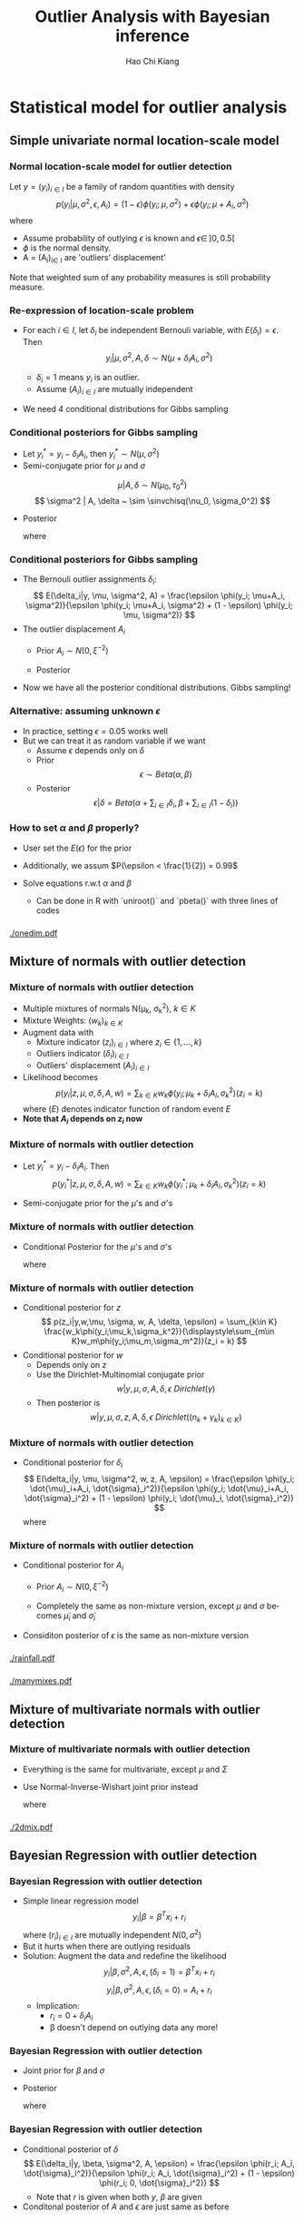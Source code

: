 #+TITLE:     Outlier Analysis with Bayesian inference
#+AUTHOR:    Hao Chi Kiang
#+EMAIL:     hckiang@riseup.net
#+DESCRIPTION: 
#+KEYWORDS: 
#+LANGUAGE:  en
#+OPTIONS:   H:3 num:t toc:t \n:nil @:t ::t |:t ^:t -:t f:t *:t <:t
#+OPTIONS:   TeX:t LaTeX:t skip:nil d:nil todo:t pri:nil tags:not-in-toc
#+INFOJS_OPT: view:nil toc:nil ltoc:t mouse:underline buttons:0 path:http://orgmode.org/org-info.js
#+EXPORT_SELECT_TAGS: export
#+EXPORT_EXCLUDE_TAGS: noexport
#+LINK_UP:   
#+LINK_HOME:
#+startup: beamer
#+LaTeX_CLASS: beamer
#+LATEX_CLASS_OPTIONS: [presentation]
#+LaTeX_CLASS_OPTIONS: [bigger]
#+LATEX_HEADER: \usepackage{amsmath}
#+LATEX_HEADER: \usepackage[style=authoryear,backend=biber]{biblatex}
#+LATEX_HEADER: \bibliography{ref}
#+LATEX_HEADER: \DeclareMathOperator{\sinvchisq}{Scaled-inv-\chi^2}

* Statistical model for outlier analysis
** Simple univariate normal location-scale model
*** Normal location-scale model for outlier detection \autocite{verdnelli1990}
Let $y = (y_i)_{i\in I}$ be a family of random quantities with density
\[
p(y_i|\mu, \sigma^2, \epsilon, A_i) = (1 - \epsilon) \phi(y_i;\mu,\sigma^2) + \epsilon \phi(y_i;\mu + A_i,\sigma^2)
\]
where

    - Assume probability of outlying $\epsilon$ is known and $\epsilon \in\, ]0,0.5[$
    - $\phi$ is the normal density.
    - A = (A_i)_{i\in I} are 'outliers' displacement'

Note that weighted sum of any probability measures is still probability measure.

*** Re-expression of location-scale problem
- For each $i \in I$, let $\delta_i$ be independent Bernouli variable, with
  $E(\delta_i) = \epsilon$. Then
  \[
  y_i | \mu, \sigma^2, A, \delta \sim N(\mu + \delta_iA_i, \sigma^2)
  \]

  + $\delta_i = 1$ means $y_i$ is an outlier.\\
  + Assume $(A_i)_{i\in I}$ are mutually independent

- We need 4 conditional distributions for Gibbs sampling

*** Conditional posteriors for Gibbs sampling
- Let $y^*_i = y_i - \delta_i A_i$, then $y^*_i \sim N(\mu, \sigma^2)$
- Semi-conjugate prior for $\mu$ and $\sigma$
\[
\mu |A, \delta \sim N(\mu_0, \tau_0^2)
\]
\[
\sigma^2 | A, \delta ~ \sim \sinvchisq(\nu_0, \sigma_0^2)
\]

- Posterior
  \begin{align*}
    \mu |y, \sigma^2, A, \delta &\sim N\left(\frac{\tau_0^2\mu_0 + \sigma^{-2}\sum_{i\in I} y^*_i}{\tau_0^2 + n\sigma^{-2}}, \frac{1}{(\tau_0^2 + n\sigma^{-2})}\right)\\
    \sigma^2 | \mu, y, A, \delta &\sim \sinvchisq(\nu_0 + n, \frac{\nu_0\sigma_0^2 + \sum_{i\in I}({y^*_{i}} - \mu)^2}{\nu_0 + n})
  \end{align*}
  where
    \begin{align*}
     n &= |I|
    \end{align*}

*** Conditional posteriors for Gibbs sampling
- The Bernouli outlier assignments $\delta_i$:
  \[
    E(\delta_i|y, \mu, \sigma^2, A) = \frac{\epsilon \phi(y_i; \mu+A_i, \sigma^2)}{\epsilon \phi(y_i; \mu+A_i, \sigma^2) + (1 - \epsilon) \phi(y_i; \mu, \sigma^2)}
  \]
- The outlier displacement $A_i$
  - Prior $A_i \sim N(0, \xi^{-2})$
  - Posterior
    \begin{align*}
      p(A_i|y,\mu,\sigma^2,\delta) =& \delta_i\phi\left(A_i;y_i - \mu, (\xi^2 + \sigma^{-2})^{-1}\right)\\
      &  + (1 - \delta_i)\phi(A_i;0, \xi^{-2})
    \end{align*}
- Now we have all the posterior conditional distributions. Gibbs sampling!
*** Alternative: assuming unknown $\epsilon$
- In practice, setting $\epsilon = 0.05$ works well
- But we can treat it as random variable if we want
  + Assume $\epsilon$ depends only on $\delta$
  + Prior
    \[
      \epsilon \sim Beta(\alpha, \beta)
    \]
  + Posterior
    \[
      \epsilon|\delta = Beta\left(\alpha + \sum_{i\in I}\delta_i, \beta + \sum_{i\in I}(1 - \delta_i)\right)
    \]
*** How to set $\alpha$ and $\beta$ properly?
  + User set the $E(\epsilon)$ for the prior
  + Additionally, we assum $P(\epsilon < \frac{1}{2}) = 0.99$
  + Solve equations r.w.t $\alpha$ and $\beta$
    \begin{equation*}
    \begin{cases}
         E(\epsilon) = \frac{\alpha}{\alpha + \beta}\\
         \frac{\int_0^{\frac{1}{2}} t^{\alpha - 1} (1 - t)^{\beta - 1} dt}{\int_0^1 t^{\alpha - 1} (1 - t)^{\beta - 1} dt} = 0.99
    \end{cases}
    \end{equation*}

    - Can be done in R with `uniroot()` and `pbeta()` with three lines of codes

*** 
#+ATTR_LaTeX: :width .9\textwidth
[[./onedim.pdf]]
** Mixture of normals with outlier detection
*** Mixture of normals with outlier detection
- Multiple mixtures of normals N(\mu_k, \sigma_k^2), $k\in K$
- Mixture Weights: $(w_k)_{k\in K}$
- Augment data with
  + Mixture indicator $(z_i)_{i\in I}$ where $z_i \in \{1,...,k\}$
  + Outliers indicator $(\delta_i)_{i\in I}$
  + Outliers' displacement $(A_i)_{i\in I}$
- Likelihood becomes
  \[
    p(y_i | z,\mu,\sigma,\delta,A,w) = \sum_{k\in K} w_k\phi(y_i;\mu_k+\delta_iA_i, \sigma_k^2) (z_i = k)
  \]
  where $(E)$ denotes indicator function of random event $E$
- *Note that $A_i$ depends on $z_i$ now*
*** Mixture of normals with outlier detection
- Let $y^*_i = y_i - \delta_i A_i$. Then
  \[
    p(y^*_i | z,\mu,\sigma,\delta,A,w) = \sum_{k\in K} w_k\phi(y^*_i;\mu_k+\delta_iA_i, \sigma_k^2) (z_i = k)
  \]
- Semi-conjugate prior for the $\mu$'s and $\sigma$'s
  \begin{align*}
    \mu_k |A, \delta, w,z_i,w,\epsilon &\sim N(\mu_0, \tau_0^2)\\
    \sigma_k^2 | A, \delta, w,z_i,\epsilon &\sim \sinvchisq(\nu_0, \sigma_0^2) \\
  \end{align*}

*** Mixture of normals with outlier detection
- Conditional Posterior for the $\mu$'s and $\sigma$'s
  \footnotesize
  \begin{align*}
    \mu |y, \sigma^2, A, \delta, w, z_i,\epsilon &\sim N\left(\frac{\tau_0^2\mu_0 + \sigma^{-2}\sum_{i\in I_k} y^*_i}{\tau_0^2 + n_k\sigma^{-2}}, \frac{1}{(\tau_0^2 + n_k\sigma^{-2})}\right)\\
    \sigma^2 | y,\mu, A, \delta, w, z_i,\epsilon &\sim \sinvchisq\left(\nu_0 + n_k, \frac{\nu_0\sigma_0^2 + \sum_{i\in I_k}({y^*_{i}} - \mu)^2}{\nu_0 + n_k}\right)
  \end{align*}
  \normalsize
  where
    \begin{align*}
     I_k &= \{i \in I: z_i = k\}\\
     n_k &= |I_k|\\
    \end{align*}
*** Mixture of normals with outlier detection
- Conditional posterior for $z$
  \small
  \[
    p(z_i|y,w,\mu, \sigma, w, A, \delta, \epsilon) = \sum_{k\in K} \frac{w_k\phi(y_i;\mu_k,\sigma_k^2)}{\displaystyle\sum_{m\in K}w_m\phi(y_i;\mu_m,\sigma_m^2)}(z_i = k)
  \]
  \normalsize
- Conditional posterior for $w$
  - Depends only on $z$
  - Use the Dirichlet-Multinomial conjugate prior
    \[
      w | y, \mu, \sigma, A, \delta, \epsilon ~ Dirichlet(\gamma)
    \]
  - Then posterior is
    \small
    \[
      w | y, \mu, \sigma, z, A, \delta, \epsilon ~ Dirichlet\left( (n_k + \gamma_k)_{k\in K} \right)
    \]
    \normalsize

*** Mixture of normals with outlier detection
- Conditional posterior for $\delta_i$
  \small
  \[
    E(\delta_i|y, \mu, \sigma^2, w, z, A, \epsilon) = \frac{\epsilon \phi(y_i; \dot{\mu}_i+A_i, \dot{\sigma}_i^2)}{\epsilon \phi(y_i; \dot{\mu}_i+A_i, \dot{\sigma}_i^2) + (1 - \epsilon) \phi(y_i; \dot{\mu}_i, \dot{\sigma}_i^2)}
  \]
  where
  \begin{align*}
    \dot{\mu}_i &= \sum_{k \in K} \mu_k(z_i = k)\\
    \dot{\sigma}_i^2 &= \sum_{k \in K} \sigma_k^2(z_i = k)\\
  \end{align*}
  \normalsize

*** Mixture of normals with outlier detection
- Conditional posterior for $A_i$
  - Prior $A_i \sim N(0, \xi^{-2})$
    \begin{align*}
      p(A_i|y,\mu,\sigma^2,w,z,\delta,\epsilon) =& \delta_i\phi\left(A_i;y_i - \dot{\mu}_i, (\xi^2 + \dot{\sigma}_i^{-2})^{-1}\right)\\
      &  + (1 - \delta_i)\phi(A_i;0, \xi^{-2})
    \end{align*}
  - Completely the same as non-mixture version, except $\mu$ and $\sigma$ becomes $\dot{\mu}_i$ and $\dot{\sigma}_i$
- Considiton posterior of $\epsilon$ is the same as non-mixture version

*** 
#+ATTR_LATEX: :width 0.8\linewidth
[[./rainfall.pdf]]
*** 
#+ATTR_LATEX: :width 0.8\linewidth
[[./manymixes.pdf]]

** Mixture of multivariate normals with outlier detection
*** Mixture of multivariate normals with outlier detection
- Everything is the same for multivariate, except $\mu$ and $\Sigma$
- Use Normal-Inverse-Wishart joint prior instead

    \fontsize{0.80em}{}
    \begin{align*}
    &\Sigma_k | y, A, \delta, w, z_i,\epsilon \sim IW\left(\nu_0 + n_k, \sigma_0 + S_k + \frac{k_0n_k}{k_0 + n_k}(m_k - \mu_0)(m_k - \mu_0)^T\right)\\
    &\mu_k |y, \Sigma, A, \delta, w, z_i,\epsilon \sim N\left(\frac{n_k m_k + \kappa_0 \mu_0}{n_k + \kappa_0}, \frac{1}{\kappa_0}\Sigma_k \right)\\
    \end{align*}
    \small
    where
      \begin{align*}
      m_k &= \frac{1}{n_k}\sum_{i \in I_k} y^*_i\\
      S_k &= \sum_{i \in I_k} (y^*_i - m_k)(y^*_i - m_k)^T\\
      \end{align*}
    \normalsize

*** 
#+ATTR_LATEX: :width 0.8\linewidth
[[./2dmix.pdf]]
** Bayesian Regression with outlier detection
*** Bayesian Regression with outlier detection
- Simple linear regression model
   \[
     y_i | \beta = \beta^Tx_i + r_i
   \]
  where $(r_i)_{i\in I}$ are mutually independent $N(0, \sigma^2)$
- But it hurts when there are outlying residuals
- Solution: Augment the data and redefine the likelihood
   \[
     y_i | \beta, \sigma^2, A, \epsilon, (\delta_i = 1) = \beta^T x_i + r_i
   \]
   \[
     y_i | \beta, \sigma^2, A, \epsilon, (\delta_i = 0) = A_i + r_i
   \]
   - Implication:
     + $r_i = 0 + \delta_i A_i$
     + \beta doesn't depend on outlying data any more!
*** Bayesian Regression with outlier detection
- Joint prior for $\beta$ and $\sigma$
  \begin{align*}
      \beta |\sigma^2, \delta, A, \epsilon &\sim N(\nu_0, \sigma^2\Omega_0^{-1})\\
      \sigma^2 |\delta, A, \epsilon &\sim \sinvchisq(\nu_0, \sigma_0^2)
  \end{align*}
- Posterior
  \fontsize{0.80em}{}
  \begin{align*}
        &\beta |y, \sigma^2, \delta, A, \epsilon \sim N\left(\Omega_n^{-1}(\dot{X}^T \dot{y} + \Omega_0\mu_0), \sigma^2(\dot{X}^T \dot{X} + \Omega_0)^{-1}\right)\\
        &\sigma^2 |y, \delta, A, \epsilon \sim \sinvchisq\left(\nu_n, \frac{1}{\nu_n}(\nu_0\sigma_0^2 + (\dot{y}^T\dot{y} + \mu_0^T\Omega_0\mu_0 - \mu_n^T\Omega_n\mu_n))\right)
  \end{align*}
  where
  \begin{align*}
  \dot{X} &= \left[x_{j_1}\;x_{j_2}\;\cdots\right]^T,\quad j_n \in \{i: \delta_i = 1\} \forall n\\
  \dot{Y} &= \left[y_{j_1}\;y_{j_2}\;\cdots\right]^T\\
  \nu_n &= \nu_0 + \sum_{i \in I}\delta_i\\
  \Omega_n &= \dot{X}^T \dot{X} + \Omega_0
  \end{align*}
  \normalsize

*** Bayesian Regression with outlier detection
- Conditional posterior of $\delta$
  \small
  \[
    E(\delta_i|y, \beta, \sigma^2, A, \epsilon) = \frac{\epsilon \phi(r_i; A_i, \dot{\sigma}_i^2)}{\epsilon \phi(r_i; A_i, \dot{\sigma}_i^2) + (1 - \epsilon) \phi(r_i; 0, \dot{\sigma}_i^2)}
  \]
  - Note that $r$ is given when both $y$, $\beta$ are given
- Conditonal posterior of $A$ and $\epsilon$ are just same as before

*** 
#+ATTR_LATEX: :width 0.8\linewidth
[[./fueleff.pdf]]

*** 
**** Works Cited
\printbibliography
**** Source code
[[https://github.com/hckiang/bayesian-outlier-model][https://github.com/hckiang/bayesian-outlier-model]]
**** $\quad$                                               :BMCOL:B_block:
:PROPERTIES:
:BEAMER_col: 0.5
:BEAMER_env: block
:BEAMER_envargs: <2->
:END:
#+ATTR_LATEX: :width .4\linewidth
[[./github_qrcode.png]]
